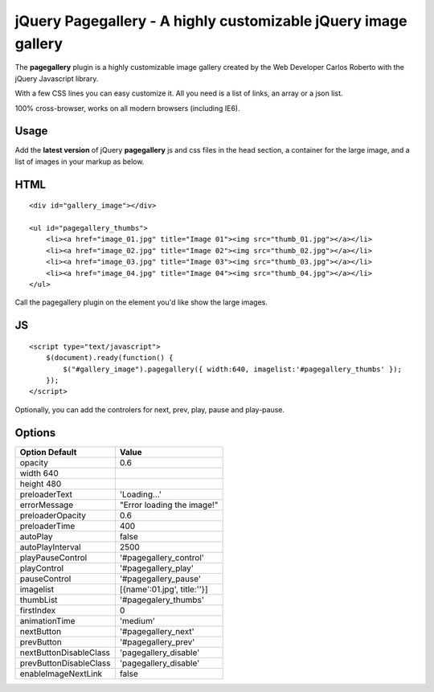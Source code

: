 ================================================================
jQuery Pagegallery - A highly customizable jQuery image gallery
================================================================

The **pagegallery** plugin is a highly customizable image gallery created by the Web Developer Carlos Roberto with the jQuery Javascript library.


With a few CSS lines you can easy customize it. All you need is a list of links, an array or a json list.

100% cross-browser, works on all modern browsers (including IE6).

Usage
------

Add the **latest version** of jQuery **pagegallery** js and css files in the head section, a container for the large image, and a list of images in your markup as below.

HTML
----

::

    <div id="gallery_image"></div>

    <ul id="pagegallery_thumbs">
        <li><a href="image_01.jpg" title="Image 01"><img src="thumb_01.jpg"></a></li>
        <li><a href="image_02.jpg" title="Image 02"><img src="thumb_02.jpg"></a></li>
        <li><a href="image_03.jpg" title="Image 03"><img src="thumb_03.jpg"></a></li>
        <li><a href="image_04.jpg" title="Image 04"><img src="thumb_04.jpg"></a></li>
    </ul>
    

Call the pagegallery plugin on the element you'd like show the large images.


JS
--

::

    <script type="text/javascript">
        $(document).ready(function() {
            $("#gallery_image").pagegallery({ width:640, imagelist:'#pagegallery_thumbs' });
        });        
    </script>
    
Optionally, you can add the controlers for next, prev, play, pause and play-pause.

Options
-------
+---------------------------+-----------------------------+
|Option	Default             | Value                       |
+===========================+=============================+
|opacity                    |0.6                          |
+---------------------------+-----------------------------+
|width	 640                |                             |
+---------------------------+-----------------------------+
|height	 480                |                             |
+---------------------------+-----------------------------+
|preloaderText	            |'Loading...'                 |
+---------------------------+-----------------------------+
|errorMessage               |"Error loading the image!"   |
+---------------------------+-----------------------------+
|preloaderOpacity           |0.6                          |
+---------------------------+-----------------------------+
|preloaderTime              |400                          |
+---------------------------+-----------------------------+
|autoPlay                   |false                        | 
+---------------------------+-----------------------------+
|autoPlayInterval           |2500                         |
+---------------------------+-----------------------------+
|playPauseControl           |'#pagegallery_control'       |
+---------------------------+-----------------------------+
|playControl                |'#pagegallery_play'          |
+---------------------------+-----------------------------+
|pauseControl               |'#pagegallery_pause'         |
+---------------------------+-----------------------------+
|imagelist                  |[{name':01.jpg', title:''}]  |
+---------------------------+-----------------------------+
|thumbList                  | '#pagegalery_thumbs'        |
+---------------------------+-----------------------------+
|firstIndex                 |0                            |
+---------------------------+-----------------------------+
|animationTime              |'medium'                     |
+---------------------------+-----------------------------+
|nextButton                 |'#pagegallery_next'          |
+---------------------------+-----------------------------+
|prevButton                 |'#pagegallery_prev'          |
+---------------------------+-----------------------------+
|nextButtonDisableClass     |'pagegallery_disable'        |
+---------------------------+-----------------------------+
|prevButtonDisableClass     |'pagegallery_disable'        |
+---------------------------+-----------------------------+
|enableImageNextLink        | false                       |
+---------------------------+-----------------------------+